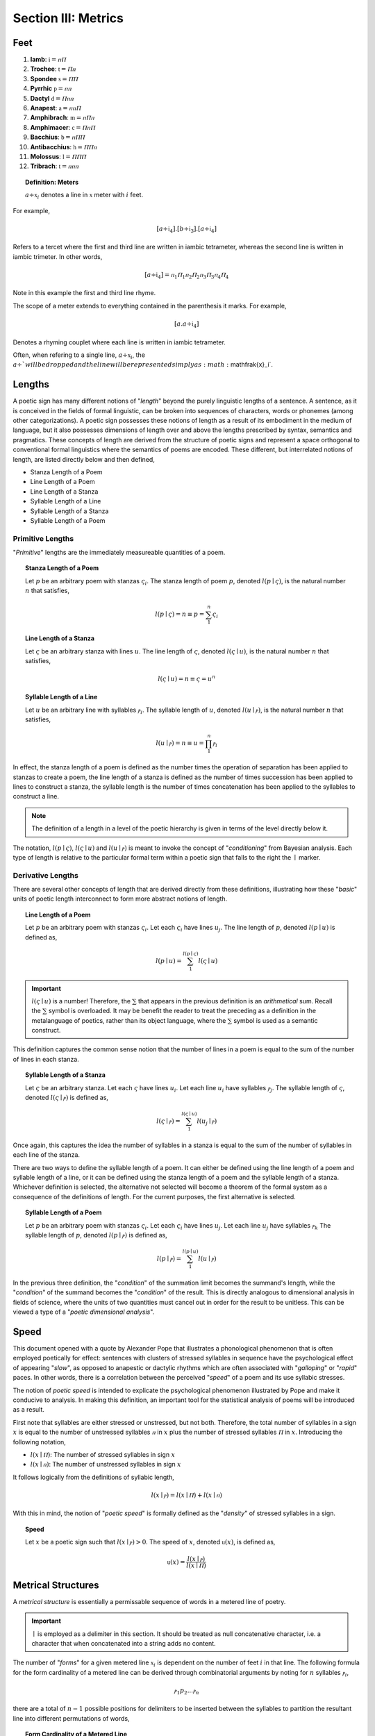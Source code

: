 
.. _poetics-metrics:

Section III: Metrics
====================

.. _poetics-feet:

Feet
----

1. **Iamb**: :math:`\mathfrak{i} = ⲡⲠ`
2. **Trochee**: :math:`\mathfrak{t} = Ⲡⲡ`
3. **Spondee** :math:`\mathfrak{s} = ⲠⲠ`
4. **Pyrrhic** :math:`\mathfrak{p} = ⲡⲡ`   
5. **Dactyl** :math:`\mathfrak{d} = Ⲡⲡⲡ`
6. **Anapest**: :math:`\mathfrak{a} = ⲡⲡⲠ`
7. **Amphibrach**: :math:`\mathfrak{m} = ⲡⲠⲡ`
8. **Amphimacer**: :math:`\mathfrak{c} = ⲠⲡⲠ`
9. **Bacchius**: :math:`\mathfrak{b} = ⲡⲠⲠ`
10. **Antibacchius**: :math:`\mathfrak{h} = ⲠⲠⲡ`
11. **Molossus**: :math:`\mathfrak{l} = ⲠⲠⲠ`
12. **Tribrach**: :math:`\mathfrak{t} = ⲡⲡⲡ`

.. topic:: Definition: Meters

    :math:`a \div \mathfrak{x}_i` denotes a line in :math:`\mathfrak{x}` meter with :math:`i` feet. 

For example, 

.. math::

    [a \div \mathfrak{i}_4].[b \div \mathfrak{i}_3].[a \div \mathfrak{i}_4]

Refers to a tercet where the first and third line are written in iambic tetrameter, whereas the second line is written in iambic trimeter. In other words,

.. math::

    [a \div \mathfrak{i}_4] = {ⲡ_1}{Ⲡ_1}{ⲡ_2}{Ⲡ_2}{ⲡ_3}{Ⲡ_3}{ⲡ_4}{Ⲡ_4}

Note in this example the first and third line rhyme. 

The scope of a meter extends to everything contained in the parenthesis it marks. For example,

.. math::

    [a.a \div \mathfrak{i}_4]

Denotes a rhyming couplet where each line is written in iambic tetrameter. 

Often, when refering to a single line, :math:`a \div \mathfrak{x}_i`, the :math:`a \div ` will be dropped and the line will be represented simply as :math:`\mathfrak{x}_i`.

.. _poetics-lengths:

Lengths
-------

A poetic sign has many different notions of "*length*" beyond the purely linguistic lengths of a sentence. A sentence, as it is conceived in the fields of formal linguistic, can be broken into sequences of characters, words or phonemes (among other categorizations). A poetic sign possesses these notions of length as a result of its embodiment in the medium of language, but it also possesses dimensions of length over and above the lengths prescribed by syntax, semantics and pragmatics. These concepts of length are derived from the structure of poetic signs and represent a space orthogonal to conventional formal linguistics where the semantics of poems are encoded. These different, but interrelated notions of length, are listed directly below and then defined,

- Stanza Length of a Poem 
- Line Length of a Poem
- Line Length of a Stanza
- Syllable Length of a Line
- Syllable Length of a Stanza
- Syllable Length of a Poem

.. _poetics-primitive-lengths:

-----------------
Primitive Lengths
-----------------

"*Primitive*" lengths are the immediately measureable quantities of a poem. 

.. topic:: Stanza Length of a Poem

    Let :math:`p` be an arbitrary poem with stanzas :math:`\varsigma_i`. The stanza length of poem :math:`p`, denoted :math:`l(p \mid \varsigma)`, is the natural number :math:`n` that satisfies, 

    .. math::

        l(p \mid \varsigma) = n \equiv p = \sum_1^n \varsigma_i

.. topic:: Line Length of a Stanza

    Let :math:`\varsigma` be an arbitrary stanza with lines :math:`u`. The line length of :math:`\varsigma`, denoted :math:`l(\varsigma \mid u)`, is the natural number :math:`n` that satisfies, 

    .. math::

        l(\varsigma \mid u) = n  \equiv \varsigma = u^n

.. topic:: Syllable Length of a Line

    Let :math:`u` be an arbitrary line with syllables :math:`ⲣ_i`. The syllable length of :math:`u`, denoted :math:`l(u \mid ⲣ)`, is the natural number :math:`n` that satisfies, 

    .. math::

        l(u \mid ⲣ) = n \equiv u = \prod_1^n ⲣ_i

In effect, the stanza length of a poem is defined as the number times the operation of separation has been applied to stanzas to create a poem, the line length of a stanza is defined as the number of times succession has been applied to lines to construct a stanza, the syllable length is the number of times concatenation has been applied to the syllables to construct a line.

.. note::

    The definition of a length in a level of the poetic hierarchy is given in terms of the level directly below it. 

The notation, :math:`l(p \mid \varsigma)`, :math:`l(\varsigma \mid u)` and :math:`l(u \mid ⲣ)` is meant to invoke the concept of "*conditioning*" from Bayesian analysis. Each type of length is relative to the particular formal term within a poetic sign that falls to the right the :math:`\mid` marker. 

.. _poetics-derivative-lengths:

------------------
Derivative Lengths
------------------

There are several other concepts of length that are derived directly from these definitions, illustrating how these "*basic*" units of poetic length interconnect to form more abstract notions of length. 

.. topic:: Line Length of a Poem 

    Let :math:`p` be an arbitrary poem with stanzas :math:`\varsigma_i`. Let each :math:`\varsigma_i` have lines :math:`u_j`. The line length of :math:`p`, denoted :math:`l(p \mid u)` is defined as,

    .. math::

        l(p \mid u) = \sum_1^{l(p \mid \varsigma)} l(\varsigma \mid u)

.. important::

    :math:`l(\varsigma \mid u)` is a number! Therefore, the :math:`\sum` that appears in the previous definition is an *arithmetical* sum. Recall the :math:`\sum` symbol is overloaded. It may be benefit the reader to treat the preceding as a definition in the metalanguage of poetics, rather than its object language, where the :math:`\sum` symbol is used as a semantic construct. 

This definition captures the common sense notion that the number of lines in a poem is equal to the sum of the number of lines in each stanza. 

.. topic:: Syllable Length of a Stanza 

    Let :math:`\varsigma` be an arbitrary stanza. Let each :math:`\varsigma` have lines :math:`u_i`. Let each line :math:`u_i` have syllables :math:`ⲣ_j`. The syllable length of :math:`\varsigma`, denoted :math:`l(\varsigma \mid ⲣ)` is defined as,

    .. math::

        l(\varsigma \mid ⲣ) = \sum_1^{l(\varsigma \mid u)} l(u_j \mid ⲣ)

Once again, this captures the idea the number of syllables in a stanza is equal to the sum of the number of syllables in each line of the stanza.

There are two ways to define the syllable length of a poem. It can either be defined using the line length of a poem and syllable length of a line, or it can be defined using the stanza length of a poem and the syllable length of a stanza. Whichever definition is selected, the alternative not selected will become a theorem of the formal system as a consequence of the definitions of length. For the current purposes, the first alternative is selected.

.. topic:: Syllable Length of a Poem

    Let :math:`p` be an arbitrary poem with stanzas :math:`\varsigma_i`. Let each :math:`\varsigma_i` have lines :math:`u_j`.  Let each line :math:`u_j` have syllables :math:`ⲣ_k` The syllable length of :math:`p`, denoted :math:`l(p \mid ⲣ)` is defined as,

    .. math::

        l(p \mid ⲣ) = \sum_1^{l(p \mid u)} l(u \mid ⲣ)

In the previous three definition, the "*condition*" of the summation limit becomes the summand's length, while the "*condition*" of the summand becomes the "*condition*" of the result. This is directly analogous to dimensional analysis in fields of science, where the units of two quantities must cancel out in order for the result to be unitless. This can be viewed a type of a "*poetic dimensional analysis*".

.. _poetics-speed:

Speed
-----

This document opened with a quote by Alexander Pope that illustrates a phonological phenomenon that is often employed poetically for effect: sentences with clusters of stressed syllables in sequence have the psychological effect of appearing "*slow*", as opposed to anapestic or dactylic rhythms which are often associated with "*galloping*" or "*rapid*" paces. In other words, there is a correlation between the perceived "*speed*" of a poem and its use syllabic stresses. 

The notion of *poetic speed* is intended to explicate the psychological phenomenon illustrated by Pope and make it conducive to analysis. In making this definition, an important tool for the statistical analysis of poems will be introduced as a result.

First note that syllables are either stressed or unstressed, but not both. Therefore, the total number of syllables in a sign :math:`x` is equal to the number of unstressed syllables :math:`ⲡ` in :math:`x` plus the number of stressed syllables :math:`Ⲡ` in :math:`x`. Introducing the following notation,

- :math:`l(x \mid Ⲡ)`: The number of stressed syllables in sign :math:`x`
- :math:`l(x \mid ⲡ)`: The number of unstressed syllables in sign :math:`x`

It follows logically from the definitions of syllabic length,

.. math::

    l(x \mid ⲣ) = l(x \mid Ⲡ) + l(x \mid ⲡ)

With this in mind, the notion of "*poetic speed*" is formally defined as the "*density*" of stressed syllables in a sign.

.. topic:: Speed

    Let :math:`x` be a poetic sign such that :math:`l(x \mid ⲣ) > 0`. The speed of :math:`x`, denoted :math:`\mathfrak{u}(x)`, is defined as,

    .. math::

        \mathfrak{u}(x) = \frac{l(x \mid ⲣ)}{l(x \mid Ⲡ)}

.. TODO: This definition assumes all lines must possess at least one stressed syllable. Before refining this definition, however, it would probably be beneficial to elaborate on how the stress of a caesura is to be interpretted in the system.

.. _poetics-metrical-structures:

Metrical Structures
-------------------

A *metrical structure* is essentially a permissable sequence of words in a metered line of poetry.

.. important::

    :math:`\mid` is employed as a delimiter in this section. It should be treated as null concatenative character, i.e. a character that when concatenated into a string adds no content.

The number of "*forms*" for a given metered line :math:`\mathfrak{x}_i` is dependent on the number of feet :math:`i` in that line. The following formula for the form cardinality of a metered line can be derived through combinatorial arguments by noting for :math:`n` syllables :math:`ⲣ_i`, 

.. math::

    {ⲣ_1}{p_2} ... {ⲣ_n} 

there are a total of :math:`n-1` possible positions for delimiters to be inserted between the syllables to partition the resultant line into different permutations of words,

.. topic:: Form Cardinality of a Metered Line
    
    .. math::

        F(\mathfrak{x}_i) = 2 ^ {l(\mathfrak{x}_1 \mid ⲣ) \cdot i - 1}

    Where :math:`F(\mathfrak{x}_i)` is the number of permissible metrical structures (forms).

.. topic:: Structure Definitions

    1. **Pure Structure**: A line :math:`\mathfrak{x}_i` with no syllabic delimiting.
    2. **Perfect Structure**: A line :math:`\mathfrak{x}_i` where each word :math:`\lambda \div \mathfrak{x}_1`.
    3. **Compound Perfect Structure**: A line :math:`\mathfrak{x}_i` where each word is :math:`\lambda \div \mathfrak{x}_k` for some :math:`1 < k < i`. 
    4. **Semi Perfect Structure**: A line :math:`\mathfrak{x}_i` where each word is :math:`\lambda \div \mathfrak{x}_k` for some :math:`1 < k < i` or :math:`\lambda = ⲣ`.
    5. **Monotone Structure**: A line :math:`\mathfrak{x}_i` where each word :math:`\lambda = p`

A *perfect* structure is a metric line where each word in the line is written in the same meter as the line itself. For example, the following line is *perfect* iambic tetrameter,

    | within tonight return again

The syllables in each word of this line map directly to the metrical foot. Moreover, the delimiters in this line correspond exactly to the divisions of metrical feet,

.. math::

    {ⲡ_1}{Ⲡ_1} \mid {ⲡ_2}{Ⲡ_2} \mid {ⲡ_3}{Ⲡ_3} \mid {ⲡ_4}{Ⲡ_5}
    
In other words, not dissimilar to the concept of *idempotency*, each consecutive word of a *perfect* line is itself an instance of a smaller *perfect* line. 

An *imperfect* structure occurs when the metrical feet and syllables in a word do not map one-to-one with one another. For example, the following line is *imperfect* iambic tetrameter,

    | the trigger finger lingers long

The syllables in the middle three words, "*trigger finger lingers*", are spread out across different metrical feet. In other words, in an imperfect struture, the delimiters do **not** correspond to the end of the foot.

.. math::

    ⲡ_1 \mid {Ⲡ_1}{ⲡ_2} \mid {Ⲡ_2}{ⲡ_3} \mid {Ⲡ_3}{ⲡ_4} \mid  Ⲡ_3


A *monotone* structure occurs when all syllables in a metrical line are separated by delimiters, as in the famous line from Macbeth,

    | to be or not to be
    
.. math::

    ⲡ_1 \mid {Ⲡ_1} \mid {ⲡ_2} \mid {Ⲡ_2} \mid {ⲡ_3} \mid {Ⲡ_3}

These observations show the classification and elaboration of metrical forms can be expressed using combinatorics.

.. topic:: Form Combinatorics

    The number of possible delimiter positions, :math:`n`, in a line of :math:`\mathfrak{x}_i` meter, where :math:`i \in \mathbb{N}`, is one less than the number of syllables in the line,

    .. math::

        n = l(\mathfrak{x}_i \mid ⲣ) - 1 = l(\mathfrak{x}_1 \mid ⲣ) \cdot i - 1

    The number of possible syllabic forms, :math:`F^r(\mathfrak{x}_i)`, in a line of :math:`\mathfrak{x}_i` meter depends on :math:`r`, the number of delimiters. The number of syllabic forms is given by the combinatorial formula,

    .. math::

        {F^r}(\mathfrak{x}_i) = \binom{n}{r} = \frac{(l(\mathfrak{x}_1 \mid ⲣ) \cdot i - 1)!}{(l(\mathfrak{x}_1 \mid ⲣ) \cdot i - r - 1)! \cdot r!}

.. _poetics-iambic-structures:

-----------------
Iambic Structures
-----------------

- :math:`l(\mathfrak{i}_1| ⲣ) = 2`
- :math:`l(\mathfrak{i}_1| Ⲡ) = 1`
- :math:`l(\mathfrak{i}_1| ⲡ) = 1`

Due to the combinatorial explosion, listing out the possible syllabic forms of a metrical line quickly becomes tedious, but the possible combinations are given below for :math:`\mathfrak{i}_2` and :math:`\mathfrak{i}_3` to give the general idea on how they are constructed, and how to identify the different variants (pure, perfect, semi-perfect, compound perfect, monotone).

**Diambic Structures** 

- Possible Delimiters: :math:`n = 2 \cdot l(\mathfrak{i}_1| ⲣ) - 1 = 4 - 1 = 3` 

1. Form 1: Delimiters = 0 
    a. :math:`{ⲡ_1}{Ⲡ_2}{ⲡ_3}{Ⲡ_4}` (**Pure**)
        - Example: ``intimidate``
2. Form 2: Delimiters = 1
    a. :math:`ⲡ_1 \mid {Ⲡ_2}{ⲡ_3}{Ⲡ_4}`
        - Example: ``they intersect``
    b. :math:`{ⲡ_1}{Ⲡ_2} \mid {ⲡ_3}{Ⲡ_4}` (**Perfect**)
        - Example:  ``reversed insight``
    c. :math:`{ⲡ_1}{Ⲡ_2}{ⲡ_3} \mid Ⲡ_4`
        - Example: ``absurdly dressed``
3. Form 3: Delimiters = 2
    a. :math:`ⲡ_1 \mid Ⲡ_2 \mid {ⲡ_3}{Ⲡ_4}` (**Semi Perfect**)
        - Example: ``the boys deceive``
    b. :math:`ⲡ_1 \mid {Ⲡ_2}{ⲡ_3} \mid Ⲡ_4`
        - Example: ``a waking dream``
    c. :math:`{ⲡ_1}{Ⲡ_2} \mid ⲡ_3 \mid Ⲡ_4` (**Semi Perfect**)
        - Example: ``deceive the man``
4. Form 4: Delimiters = 3
    a. :math:`ⲡ_1 \mid Ⲡ_2 \mid ⲡ_3 \mid Ⲡ_4` (**Monotone**)
        - Example: ``the rain that falls``

**Triambic Structures**

- Possible Delimiters: :math:`n = 3 \cdot l(\mathfrak{x}_1| ⲣ) - 1 = 6 - 1 = 5`

1. Form 1: Delimiters = 0
    a. :math:`{ⲡ_1}{Ⲡ_2}{ⲡ_3}{Ⲡ_4}{ⲡ_5}{Ⲡ_6}` (**Pure**)
        - Example: None exist.
2. Form 2: Delimiters = 1
    a. :math:`ⲡ_1 | {Ⲡ_2}{ⲡ_3}{Ⲡ_4}{ⲡ_5}{Ⲡ_6}`
        - Example: 
    b. :math:`{ⲡ_1}{Ⲡ_2} | {ⲡ_3}{Ⲡ_4}{ⲡ_5}{Ⲡ_6}` (**Compound Perfect**)
        - Example: 
    c. :math:`{ⲡ_1}{Ⲡ_2}{ⲡ_3} | {Ⲡ_4}{ⲡ_5}{Ⲡ_6}`
        - Example: ``returning anything``
    d. :math:`{ⲡ_1}{Ⲡ_2}{ⲡ_3}{Ⲡ_4} | {ⲡ_5}{Ⲡ_6}` (**Compound Perfect**)
        - Example: ``articulate again``
    e. :math:`{ⲡ_1}{Ⲡ_2}{ⲡ_3}{Ⲡ_4}{ⲡ_5} | Ⲡ_6`
        - Example: ``amalgamations grow``
3. Form 3: Delimiters = 2
    a. :math:`ⲡ_1 | Ⲡ_2 | {ⲡ_3}{Ⲡ_4}{ⲡ_5}{Ⲡ_6}`
        - Example: 
    b. :math:`ⲡ_1 | {Ⲡ_2}{ⲡ_3} | {Ⲡ_4}{ⲡ_5}{Ⲡ_6}`
        - Example: 
    c. :math:`ⲡ_1 | {Ⲡ_2}{ⲡ_3}{Ⲡ_4} | {ⲡ_5}{Ⲡ_6}`
        - Example: 
    d. :math:`ⲡ_1 | {Ⲡ_2}{ⲡ_3}{Ⲡ_4}{ⲡ_5} | Ⲡ_6`
        - Example: 
    e. :math:`{ⲡ_1}{Ⲡ_2} | ⲡ_3 | {Ⲡ_4}{ⲡ_5}{Ⲡ_6}`
        - Example: 
    f. :math:`{ⲡ_1}{Ⲡ_2} | {ⲡ_3}{Ⲡ_4} | {ⲡ_5}{Ⲡ_6}` (**Perfect**)
        - Example: 
    g. :math:`{ⲡ_1}{Ⲡ_2} | {ⲡ_3}{Ⲡ_4}{ⲡ_5} | Ⲡ_6`
        - Example: 
    h. :math:`{ⲡ_1}{Ⲡ_2}{ⲡ_3} | Ⲡ_4 | {ⲡ_5}{Ⲡ_6}`
        - Example: 
    i. :math:`{ⲡ_1}{Ⲡ_2}{ⲡ_3} | {Ⲡ_4}{ⲡ_5} | Ⲡ_6`
        - Example: 
    j. :math:`{ⲡ_1}{Ⲡ_2}{ⲡ_3}{Ⲡ_4} | ⲡ_5 | Ⲡ_6`
4. Form 4: Delimiters = 3
    a. :math:`ⲡ_1 | Ⲡ_2 | ⲡ_3 | {Ⲡ_4}{ⲡ_5}{Ⲡ_6}`
        - Example: 
    b. :math:`ⲡ_1 | Ⲡ_2 | {ⲡ_3}{Ⲡ_4} | {ⲡ_5}{Ⲡ_6}` (**Semi Perfect**)
        - Example: 
    c. :math:`ⲡ_1 | Ⲡ_2 | {ⲡ_3}{Ⲡ_4}{ⲡ_5} | Ⲡ_6`
        - Example: 
    d. :math:`ⲡ_1 | {Ⲡ_2}{ⲡ_3} | Ⲡ_4 | {ⲡ_5}{Ⲡ_6}`
        - Example: 
    e. :math:`ⲡ_1 | {Ⲡ_2}{ⲡ_3} | {Ⲡ_4}{ⲡ_5} | Ⲡ_6`
        - Example: 
    f. :math:`ⲡ_1 | {Ⲡ_2}{ⲡ_3}{Ⲡ_4} | ⲡ_5 | Ⲡ_6`
        - Example: 
    g. :math:`{ⲡ_1}{Ⲡ_2} | ⲡ_3 | Ⲡ_4 | {ⲡ_5}{Ⲡ_6}` (**Semi Perfect**)
        - Example: 
    h. :math:`{ⲡ_1}{Ⲡ_2} | ⲡ_3 | {Ⲡ_4}{ⲡ_5} | Ⲡ_6`
        - Example: 
    i. :math:`{ⲡ_1}{Ⲡ_2} | {ⲡ_3}{Ⲡ_4} | ⲡ_5 | Ⲡ_6` (**Semi Perfect**)
        - Example: 
    j. :math:`{ⲡ_1}{Ⲡ_2}{ⲡ_3} | Ⲡ_4 | ⲡ_5 | Ⲡ_6`
        - Example: 
5. Form 5: Delimiters = 4
    a. :math:`ⲡ_1 | Ⲡ_2 | ⲡ_3 | Ⲡ_4 | {ⲡ_5}{Ⲡ_6}` (**Semi Perfect**)
        - Example: 
    b. :math:`ⲡ_1 | Ⲡ_2 | ⲡ_3 | {Ⲡ_4}{ⲡ_5} | Ⲡ_6`
        - Example: 
    c. :math:`ⲡ_1 | Ⲡ_2 | {ⲡ_3}{Ⲡ_4} | ⲡ_5 | Ⲡ_6` (**Semi Perfect**)
        - Example: 
    d. :math:`ⲡ_1 | {Ⲡ_2}{ⲡ_3} | Ⲡ_4 | ⲡ_5 | Ⲡ_6`
        - Example: 
    e. :math:`{ⲡ_1}{Ⲡ_2} | ⲡ_3 | Ⲡ_4 | ⲡ_5 | Ⲡ_6` (**Semi Perfect**)
        - Example: 
6. Form 6: Delimiters = 5
    a. :math:`ⲡ_1 \mid Ⲡ_2 \mid ⲡ_3 \mid Ⲡ_4 \mid ⲡ_5 \mid Ⲡ_6` (**Monotone**)
        - Example: 

From these examples, it should be clear each meter has exactly one *pure* form, one *perfect* and one *monotone*. The number of *semi perfect* and *compound perfect* is dependent on the number of delimiters.

.. _poetics-chirality:

Chirality
---------

.. topic:: Chirality

    Let :math:`z_1, z_2, z_3, z_4, z_5, z_6` be artitary poetic signs, possibly caesuras (:math:`\varnothing`).

    A sign :math:`x` is said to be a chiasmus of the sign :math:`y`, denoted :math:`x \bowtie y`, when the following open formula holds,

    .. math::

        x \bowtie y \equiv

    .. math::

        \exists \chi_1, \chi_2: [x = [{z_1}][{\chi_1}][{z_2}][{\chi_2}][{z_3}]]  \land [w = [{z_4}][{\chi_2}][{z_5}][{\chi_1}][{z_6}]]

    Where :math:`\chi_1, \chi_2` are the *chiral pivots*.

.. _poetics-chirality-examples:

**Example**

.. epigraph::

    | Beauty is truth, truth beauty

    -- `Ode on a Grecian Urn`_, John Keats

- **Syllabification**: :math:`{Ⲡ_1}{ⲡ_2} \mid {ⲡ_3} \mid {Ⲡ_4} \mid {Ⲡ_4} \mid {Ⲡ_1}{ⲡ_2}`
- **Chiral Pivots**: :math:`\chi_1 = {Ⲡ_1}{ⲡ_2}` and :math:`\chi_2 = Ⲡ_4`
- **Chirality**: :math:`{Ⲡ_1}{ⲡ_2} \mid {ⲡ_3} \mid {Ⲡ_4} \bowtie {Ⲡ_4} \mid {Ⲡ_1}{ⲡ_2}`
